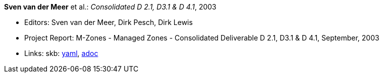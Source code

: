 //
// This file was generated by SKB-Dashboard, task 'lib-yaml2src'
// - on Wednesday November  7 at 08:42:48
// - skb-dashboard: https://www.github.com/vdmeer/skb-dashboard
//

*Sven van der Meer* et al.: _Consolidated D 2.1, D3.1 & D 4.1_, 2003

* Editors: Sven van der Meer, Dirk Pesch, Dirk Lewis
* Project Report: M-Zones - Managed Zones - Consolidated Deliverable D 2.1, D3.1 & D 4.1, September, 2003
* Links:
      skb:
        https://github.com/vdmeer/skb/tree/master/data/library/report/project/m-zones/m-zones-d234-1-2003.yaml[yaml],
        https://github.com/vdmeer/skb/tree/master/data/library/report/project/m-zones/m-zones-d234-1-2003.adoc[adoc]

